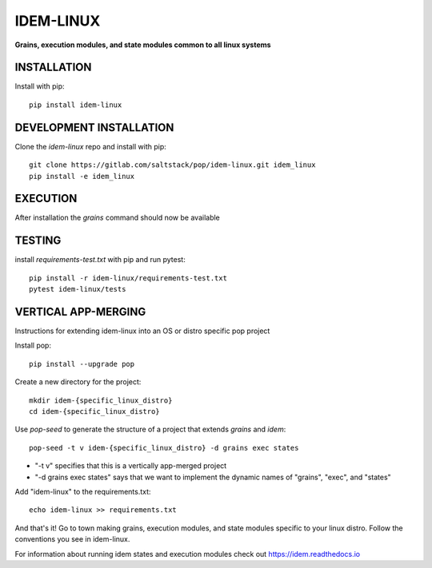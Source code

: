 **********
IDEM-LINUX
**********
**Grains, execution modules, and state modules common to all linux systems**

INSTALLATION
============

Install with pip::

    pip install idem-linux

DEVELOPMENT INSTALLATION
========================


Clone the `idem-linux` repo and install with pip::

    git clone https://gitlab.com/saltstack/pop/idem-linux.git idem_linux
    pip install -e idem_linux

EXECUTION
=========
After installation the `grains` command should now be available

TESTING
=======
install `requirements-test.txt` with pip and run pytest::

    pip install -r idem-linux/requirements-test.txt
    pytest idem-linux/tests

VERTICAL APP-MERGING
====================
Instructions for extending idem-linux into an OS or distro specific pop project

Install pop::

    pip install --upgrade pop

Create a new directory for the project::

    mkdir idem-{specific_linux_distro}
    cd idem-{specific_linux_distro}


Use `pop-seed` to generate the structure of a project that extends `grains` and `idem`::

    pop-seed -t v idem-{specific_linux_distro} -d grains exec states

* "-t v" specifies that this is a vertically app-merged project
*  "-d grains exec states" says that we want to implement the dynamic names of "grains", "exec", and "states"

Add "idem-linux" to the requirements.txt::

    echo idem-linux >> requirements.txt

And that's it!  Go to town making grains, execution modules, and state modules specific to your linux distro.
Follow the conventions you see in idem-linux.

For information about running idem states and execution modules check out
https://idem.readthedocs.io
